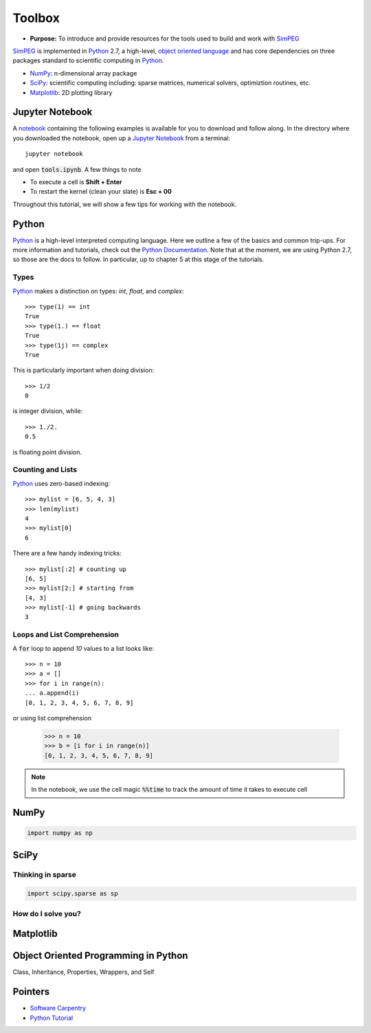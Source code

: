 .. _tools:

Toolbox
=======

- **Purpose:** To introduce and provide resources for the tools used to build and work with SimPEG_

.. _SimPEG: http://simpeg.xyz

SimPEG_ is implemented in Python_ 2.7, a high-level, `object oriented language <https://docs.python.org/2/tutorial/classes.html>`_
and has core dependencies on three packages standard to scientific
computing in Python_.

- NumPy_: n-dimensional array package
- SciPy_: scientific computing including: sparse matrices, numerical solvers, optimiztion routines, etc.
- Matplotlib_: 2D plotting library

.. _Python: https://www.python.org/
.. _NumPy: http://www.numpy.org/
.. _SciPy: https://www.scipy.org/
.. _Matplotlib: http://matplotlib.org/
.. _Jupyter Notebook: http://jupyter.org/
.. _notebook: https://github.com/simpeg/tutorials/blob/master/notebooks/tools.ipynb


Jupyter Notebook
----------------

.. image:: http://blog.jupyter.org/content/images/2015/02/jupyter-sq-text.png
    :align: right
    :width: 80

A notebook_ containing the following examples is available for you to download
and follow along. In the directory where you downloaded the notebook, open up
a `Jupyter Notebook`_ from a terminal::

    jupyter notebook

and open :code:`tools.ipynb`. A few things to note

.. image:: ../images/notebookpointers.png
    :align: center
    :width: 90%

- To execute a cell is **Shift + Enter**
- To restart the kernel (clean your slate) is **Esc + 00**

Throughout this tutorial, we will show a few tips for working with the
notebook.

Python
------

.. image:: https://upload.wikimedia.org/wikipedia/commons/thumb/c/c3/Python-logo-notext.svg/220px-Python-logo-notext.svg.png
    :align: right
    :width: 80
    :target: https://www.python.org/

Python_ is a high-level interpreted computing language. Here we outline a few
of the basics and common trip-ups. For more information and tutorials, check
out the `Python Documentation <https://www.python.org/doc/>`_. Note that at
the moment, we are using Python 2.7, so those are the docs to follow. In
particular, up to chapter 5 at this stage of the tutorials.


Types
*****

Python_ makes a distinction on types: `int`, `float`, and `complex`::

    >>> type(1) == int
    True
    >>> type(1.) == float
    True
    >>> type(1j) == complex
    True

This is particularly important when doing division::

    >>> 1/2
    0

is integer division, while::

    >>> 1./2.
    0.5

is floating point division.


Counting and Lists
******************

Python_ uses zero-based indexing::

    >>> mylist = [6, 5, 4, 3]
    >>> len(mylist)
    4
    >>> mylist[0]
    6

There are a few handy indexing tricks::

    >>> mylist[:2] # counting up
    [6, 5]
    >>> mylist[2:] # starting from
    [4, 3]
    >>> mylist[-1] # going backwards
    3


Loops and List Comprehension
****************************

A :code:`for` loop to append `10` values to a list looks like::

    >>> n = 10
    >>> a = []
    >>> for i in range(n):
    ... a.append(i)
    [0, 1, 2, 3, 4, 5, 6, 7, 8, 9]

or using list comprehension

    >>> n = 10
    >>> b = [i for i in range(n)]
    [0, 1, 2, 3, 4, 5, 6, 7, 8, 9]


.. note::

    In the notebook, we use the cell magic :code:`%%time` to track the amount of
    time it takes to execute cell

NumPy
-----

.. image:: https://www.scipy.org/_static/images/numpylogo_med.png
    :align: right
    :width: 80
    :target: http://www.numpy.org/



.. code::

    import numpy as np

SciPy
-----

.. image:: https://docs.scipy.org/doc/scipy-0.9.0/reference/_static/scipyshiny_small.png
    :align: right
    :width: 80
    :target: http://www.scipy.org/



Thinking in sparse
******************

.. code::

    import scipy.sparse as sp

How do I solve you?
*******************

Matplotlib
----------

Object Oriented Programming in Python
-------------------------------------

Class, Inheritance, Properties, Wrappers, and Self

Pointers
--------

- `Software Carpentry <http://swcarpentry.github.io/python-novice-inflammation/>`_
- `Python Tutorial <https://docs.python.org/2/tutorial/index.html>`_

